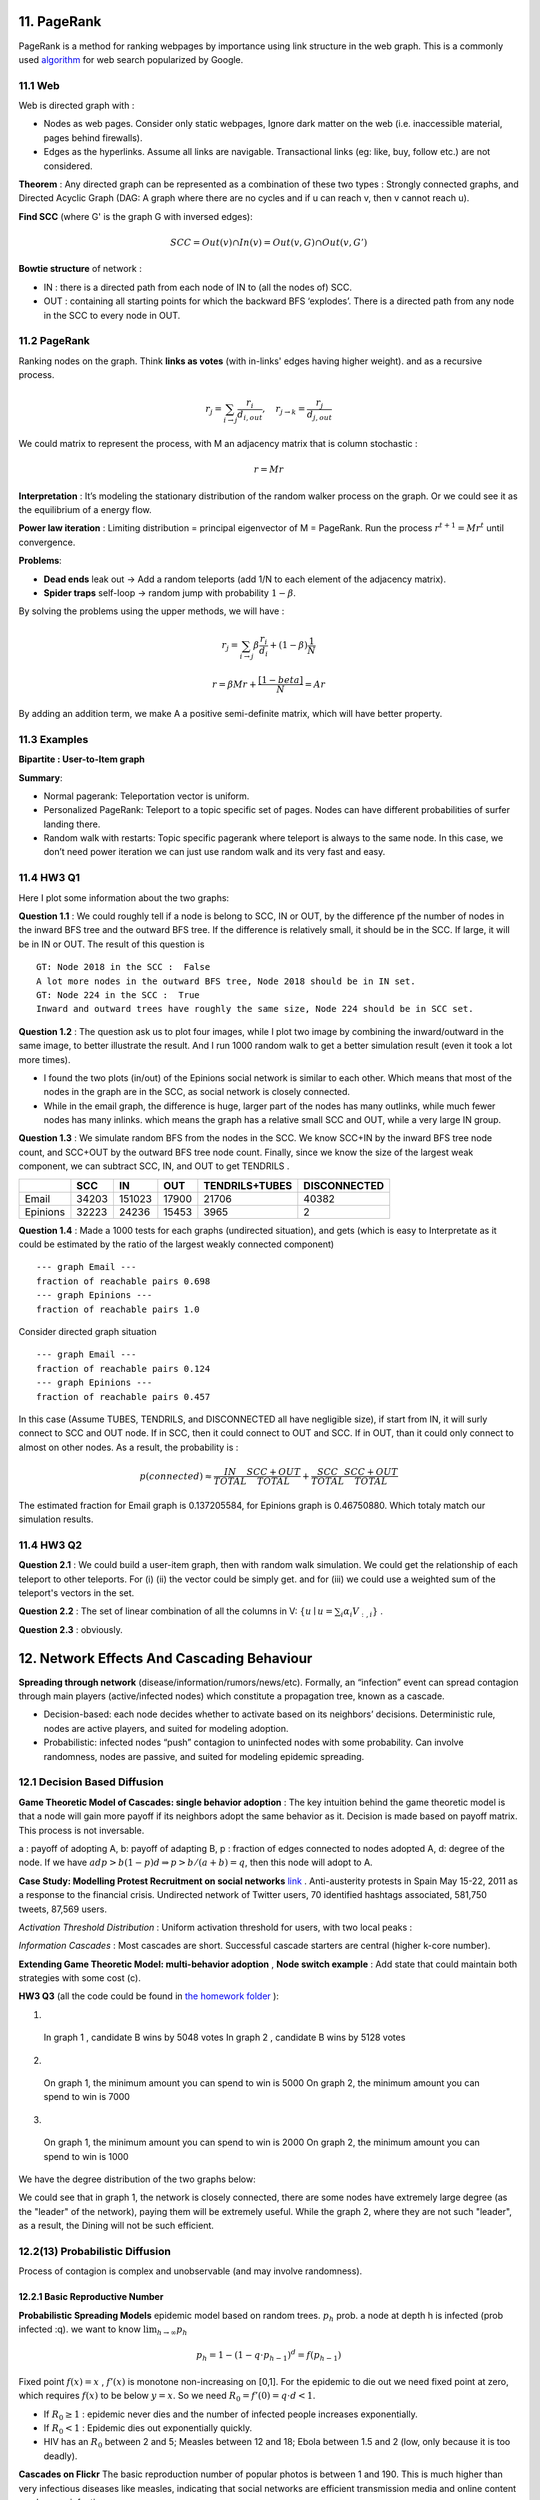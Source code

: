 11. PageRank
=======================
PageRank is a method for ranking webpages by importance using link structure in the web graph.
This is a commonly used `algorithm <http://ilpubs.stanford.edu:8090/422/>`_ for web search popularized by Google.

11.1 Web
---------------

Web is directed graph with :

* Nodes as web pages. Consider only static webpages, Ignore dark matter on the web (i.e. inaccessible material, pages behind firewalls).
* Edges as the hyperlinks. Assume all links are navigable. Transactional links (eg: like, buy, follow etc.) are not considered.

**Theorem** : Any directed graph can be represented as a combination of these two types : Strongly connected graphs, and
Directed Acyclic Graph (DAG: A graph where there are no cycles and if u can reach v, then v cannot reach u).

**Find SCC** (where G' is the graph G with inversed edges):

.. math::
  SCC = Out(v) \cap In(v) = Out(v,G) \cap Out(v, G')

**Bowtie structure** of network :

* IN : there is a directed path from each node of IN to (all the nodes of) SCC.
* OUT : containing all starting points for which the backward BFS ‘explodes’. There is a directed path from any node in the SCC to every node in OUT.

.. image:: images/BowTie_2.png
   :align: center
   :width: 60%

11.2 PageRank
-----------------------

Ranking nodes on the graph. Think **links as votes** (with in-links' edges having higher weight). and as a recursive process.

.. math::
  r_{j} = \sum_{i\to j}\frac{r_{i}}{d_{i,out}}, \quad r_{j\to k} = \frac{r_{j}}{d_{j,out}}

We could matrix to represent the process, with M an adjacency matrix that is column stochastic :

.. math::
  r = Mr

**Interpretation** : It’s modeling the stationary distribution of the random walker process on the graph.
Or we could see it as the equilibrium of a energy flow.

**Power law iteration** : Limiting distribution = principal eigenvector of M = PageRank.
Run the process :math:`r^{t+1} = Mr^{t}` until convergence.


**Problems**:

* **Dead ends** leak out -> Add a random teleports (add 1/N to each element of the adjacency matrix).
* **Spider traps** self-loop -> random jump with probability :math:`1-\beta`.

By solving the problems using the upper methods, we will have :

.. math::
  r_{j} = \sum_{i\to j}\beta \frac{r_{i}}{d_{i}} + (1-\beta)\frac{1}{N}

.. math::
  r = \beta Mr + \frac{[1-beta]}{N} = Ar

By adding an addition term, we make A a positive semi-definite matrix, which will have better property.

11.3 Examples
----------------------

**Bipartite : User-to-Item graph**

.. image:: images/QPPR.png
   :align: center

**Summary**:

* Normal pagerank: Teleportation vector is uniform.
* Personalized PageRank: Teleport to a topic specific set of pages. Nodes can have different probabilities of surfer landing there.
* Random walk with restarts: Topic specific pagerank where teleport is always to the same node. In this case, we don’t need power iteration we can just use random walk and its very fast and easy.

11.4 HW3 Q1
-----------------

Here I plot some information about the two graphs:

.. image:: images/email_degree.png
   :align: center

.. image:: images/epinions_degree.png
   :align: center

.. image:: images/scc_dist.png
   :align: center

**Question 1.1** : We could roughly tell if a node is belong to SCC, IN or OUT, by the difference pf the number of nodes in the
inward BFS tree and the outward BFS tree. If the difference is relatively small, it should be in the SCC. If large, it will be in IN or OUT.
The result of this question is ::

  GT: Node 2018 in the SCC :  False
  A lot more nodes in the outward BFS tree, Node 2018 should be in IN set.
  GT: Node 224 in the SCC :  True
  Inward and outward trees have roughly the same size, Node 224 should be in SCC set.

**Question 1.2** : The question ask us to plot four images, while I plot two image by combining the inward/outward in the same image, to better illustrate the result.
And I run 1000 random walk to get a better simulation result (even it took a lot more times).

.. image:: images/bowtie_q1.png
   :align: center

* I found the two plots (in/out) of the Epinions social network is similar to each other. Which means that most of the nodes in the graph are in the SCC, as social network is closely connected.
* While in the email graph, the difference is huge, larger part of the nodes has many outlinks, while much fewer nodes has many inlinks. which means the graph has a relative small SCC and OUT, while a very large IN group.

**Question 1.3** : We simulate random BFS from the nodes in the SCC. We know SCC+IN by the inward BFS tree node count,
and SCC+OUT by the outward BFS tree node count.
Finally, since we know the size of the largest weak component, we can subtract SCC, IN, and OUT to get TENDRILS .

+--------+--------------+--------------+------------------+--------------+--------------+
|        |  SCC         |  IN          | OUT              |TENDRILS+TUBES| DISCONNECTED |
+========+==============+==============+==================+==============+==============+
| Email  |  34203       |  151023      | 17900            |  21706       | 40382        |
+--------+--------------+--------------+------------------+--------------+--------------+
|Epinions|  32223       |  24236       | 15453            | 3965         |    2         |
+--------+--------------+--------------+------------------+--------------+--------------+

**Question 1.4** : Made a 1000 tests for each graphs (undirected situation), and gets (which is easy to Interpretate as it
could be estimated by the ratio of the largest weakly connected component) ::

  --- graph Email ---
  fraction of reachable pairs 0.698
  --- graph Epinions ---
  fraction of reachable pairs 1.0

Consider directed graph situation ::

  --- graph Email ---
  fraction of reachable pairs 0.124
  --- graph Epinions ---
  fraction of reachable pairs 0.457

In this case (Assume TUBES, TENDRILS, and DISCONNECTED all have negligible size), if start from IN, it will surly connect
to SCC and OUT node. If in SCC, then it could connect to OUT and SCC. If in OUT, than it could only connect to almost on other nodes.
As a result, the probability is :

.. math::
  p(connected) \approx \frac{IN}{TOTAL}\frac{SCC+OUT}{TOTAL} + \frac{SCC}{TOTAL} \frac{SCC+OUT}{TOTAL}

The estimated fraction for Email graph is 0.137205584, for Epinions graph is 0.46750880. Which totaly match our simulation results.

11.4 HW3 Q2
-----------------

**Question 2.1** : We could build a user-item graph, then with random walk simulation. We could get the
relationship of each teleport to other teleports. For (i) (ii) the vector could be simply get. and for
(iii) we could use a weighted sum of the teleport's vectors in the set.

**Question 2.2** : The set of linear combination of all the columns in V: :math:`\{ u\mid u = \sum_{i}\alpha_{i}V_{:,i}\}` .

**Question 2.3** : obviously.

12. Network Effects And Cascading Behaviour
================================

**Spreading through network** (disease/information/rumors/news/etc).
Formally, an “infection” event can spread contagion through main players (active/infected nodes) which constitute a propagation tree, known as a cascade.

* Decision-based: each node decides whether to activate based on its neighbors’ decisions. Deterministic rule, nodes are active players, and suited for modeling adoption.
* Probabilistic: infected nodes “push” contagion to uninfected nodes with some probability. Can involve randomness, nodes are passive, and suited for modeling epidemic spreading.

12.1 Decision Based Diffusion
------------------------

**Game Theoretic Model of Cascades: single behavior adoption** : The key intuition behind the game theoretic model
is that a node will gain more payoff if its neighbors adopt the same behavior as it. Decision is made based on payoff matrix.
This process is not inversable.

a : payoff of adopting A, b: payoff of adapting B, p : fraction of edges connected to nodes adopted A, d: degree of the node.
If we have :math:`adp > b(1-p)d \Rightarrow p> b/(a+b) =q`, then this node will adopt to A.

**Case Study: Modelling Protest Recruitment on social networks** `link <https://arxiv.org/abs/1111.5595>`_ .
Anti-austerity protests in Spain May 15-22, 2011 as a response to the financial crisis.
Undirected network of Twitter users, 70 identified hashtags associated, 581,750 tweets, 87,569 users.

*Activation Threshold Distribution* : Uniform activation threshold for users, with two local peaks :

.. image:: images/activation_threshold_distribution.jpg
   :align: center
   :width: 90%

*Information Cascades* : Most cascades are short. Successful cascade starters are central (higher k-core number).

.. image:: images/info_cascades.PNG
   :align: center

**Extending Game Theoretic Model: multi-behavior adoption** , **Node switch example** : Add state that could maintain both strategies with some cost (c).

.. image:: images/decision_model_path_graph.png
   :align: center

**HW3 Q3** (all the code could be found in `the homework folder <https://github.com/gggliuye/VIO/blob/master/MachineLearningWithGraph/HWs>`_ ):

1. ::

  In graph 1 , candidate B wins by 5048 votes
  In graph 2 , candidate B wins by 5128 votes

2. ::

  On graph 1, the minimum amount you can spend to win is 5000
  On graph 2, the minimum amount you can spend to win is 7000

.. image:: images/hw3q3_2.png
   :align: center
   :width: 50%

3. ::

  On graph 1, the minimum amount you can spend to win is 2000
  On graph 2, the minimum amount you can spend to win is 1000

.. image:: images/hw3q3_3.png
   :align: center
   :width: 50%

We have the degree distribution of the two graphs below:

.. image:: images/hw3q3_degree_dist.png
   :align: center

We could see that in graph 1, the network is closely connected, there are some nodes
have extremely large degree (as the "leader" of the network), paying them will be
extremely useful. While the graph 2, where they are not such "leader", as a result,
the Dining will not be such efficient.


12.2(13) Probabilistic Diffusion
--------------------------

Process of contagion is complex and unobservable (and may involve randomness).

12.2.1 Basic Reproductive Number
~~~~~~~~~~~~~~~~~~~~~~~~~~~~~~~

**Probabilistic Spreading Models** epidemic model based on random trees. :math:`p_{h}` prob. a node at depth h is infected (prob infected :q).
we want to know :math:`\lim_{h\to \infty}p_{h}`

.. math::
  p_{h} = 1 - (1-q\cdot p_{h-1})^{d} = f(p_{h-1})

Fixed point :math:`f(x) = x` , :math:`f'(x)` is monotone non-increasing on [0,1].
For the epidemic to die out we need fixed point at zero, which requires :math:`f(x)` to be below :math:`y=x`.
So we need :math:`R_{0} = f'(0) = q\cdot d < 1`.

* If :math:`R_{0} \ge 1` : epidemic never dies and the number of infected people increases exponentially.
* If :math:`R_{0} < 1` : Epidemic dies out exponentially quickly.
* HIV has an :math:`R_{0}` between 2 and 5; Measles between 12 and 18; Ebola between 1.5 and 2 (low, only because it is too deadly).

**Cascades on Flickr** The basic reproduction number of popular photos is between 1 and 190.
This is much higher than very infectious diseases like measles, indicating that social
networks are efficient transmission media and online content can be very infectious.

12.2.2 Epidemic Model
~~~~~~~~~~~~~~~~~~~~~~~~

**S+E+I+R Model** General scheme for epidemic models.

.. image:: images/seir_model.PNG
   :align: center
   :width: 80%

**SIR Model** : Assuming perfect mixing (The network is a complete graph) the model dynamics are:

.. image:: images/sir.PNG
   :align: center

.. math::
  \frac{dS}{dt} = - \beta SI , \ \frac{dI}{dt} = \beta SI - \delta I, \ \frac{dR}{dt} = \delta I

.. image:: images/sir_model.PNG
   :align: center

**SIS Model** Susceptible-Infective-Susceptible (SIS) model. Cured nodes immediately become susceptible.

.. image:: images/sis.PNG
   :align: center
   :width: 70%

.. image:: images/sis_model.PNG
   :align: center

We have no epidemic if virus is not strong enough :

.. math::
  \beta / \delta < \tau = 1/\lambda_{1,A}

Where :math:`\lambda_{1,A}` is the largest eigenvalue of the adjacency matrix A of graph G.
And the initial infected number is not important.

**Example: Ebola** . `Assessing the International Spreading Risk Associated with the 2014 West African Ebola Outbreak <http://currents.plos.org/outbreaks/index.html%3Fp=40803.html>`_
and `Estimation R0 of Ebola <http://currents.plos.org/outbreaks/article/estimating-the-reproduction-number-of-zaire-ebolavirus-ebov-during-the-2014-outbreak-in-west-africa/>`_ .

12.2.2 Application Rumor spread
~~~~~~~~~~~~~~~~~~~~~~~~~~~

.. image:: images/rumor.PNG
   :align: center
   :width: 70%


.. math::
  R_{SI} = \frac{(1-p)\beta + (1-l)b}{\rho + \epsilon}

The difference of :math:`R_{SI}` between real news and rumors is huge -> efficiently identifies rumors vs news.

12.3 Independent Cascade Model
---------------------------

Initially some nodes S are active, Each edge (u,v) has probability (weight) :math:`p_{uv}`. -> Activations spread through the network.
It is simple but requires many parameters.

**From exposures to adoptions** Seperate the notation of exposures and adoptions to reduce parameters:

* **Exposure** : Node’s neighbor exposes the node to the contagion. **Exposure curve** : Probability of adopting new behavior depends on the total number of friends who have already adopted.

.. image:: images/exposures_curves.PNG
   :align: center
   :width: 90%

* **Adoption** : The node acts on the contagion.

**Example Twitter hashtags** Persistence and Stickiness :

* Persistence of P is the ratio of the area under the curve P and the area of the rectangle of height.
* Stickiness of P is max(P).
